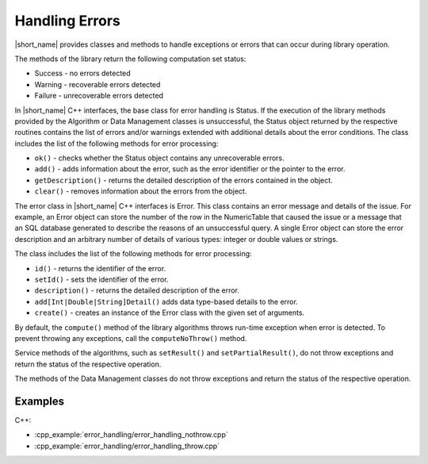 .. ******************************************************************************
.. * Copyright 2019 Intel Corporation
.. *
.. * Licensed under the Apache License, Version 2.0 (the "License");
.. * you may not use this file except in compliance with the License.
.. * You may obtain a copy of the License at
.. *
.. *     http://www.apache.org/licenses/LICENSE-2.0
.. *
.. * Unless required by applicable law or agreed to in writing, software
.. * distributed under the License is distributed on an "AS IS" BASIS,
.. * WITHOUT WARRANTIES OR CONDITIONS OF ANY KIND, either express or implied.
.. * See the License for the specific language governing permissions and
.. * limitations under the License.
.. *******************************************************************************/

Handling Errors
===============

|short_name| provides classes and methods to handle exceptions or
errors that can occur during library operation.

The methods of the library return the following computation set
status:

-  Success - no errors detected
-  Warning - recoverable errors detected
-  Failure - unrecoverable errors detected

In |short_name| C++ interfaces, the base class for error handling is
Status. If the execution of the library methods provided by the
Algorithm or Data Management classes is unsuccessful, the Status
object returned by the respective routines contains the list of
errors and/or warnings extended with additional details about the
error conditions. The class includes the list of the following
methods for error processing:

-  ``ok()`` - checks whether the Status object contains any unrecoverable errors.

-  ``add()`` - adds information about the error, such as the error identifier or the pointer to the error.

-  ``getDescription()`` - returns the detailed description of the errors contained in the object.

-  ``clear()`` - removes information about the errors from the object.

The error class in |short_name| C++ interfaces is Error. This class
contains an error message and details of the issue. For example,
an Error object can store the number of the row in the
NumericTable that caused the issue or a message that an SQL
database generated to describe the reasons of an unsuccessful
query. A single Error object can store the error description and
an arbitrary number of details of various types: integer or double
values or strings.

The class includes the list of the following methods for error
processing:

-  ``id()`` - returns the identifier of the error.

-  ``setId()`` - sets the identifier of the error.

-  ``description()`` - returns the detailed description of the error.

-  ``add[Int|Double|String]Detail()`` adds data type-based details to the error.

-  ``create()`` - creates an instance of the Error class with the given set of arguments.

By default, the ``compute()`` method of the library algorithms throws
run-time exception when error is detected. To prevent throwing any
exceptions, call the ``computeNoThrow()`` method.

Service methods of the algorithms, such as ``setResult()`` and
``setPartialResult()``, do not throw exceptions and return the status
of the respective operation.

The methods of the Data Management classes do not throw exceptions
and return the status of the respective operation.


Examples
++++++++

C++:

-  :cpp_example:`error_handling/error_handling_nothrow.cpp`
-  :cpp_example:`error_handling/error_handling_throw.cpp`

.. Python*: error_handling_throw.py

